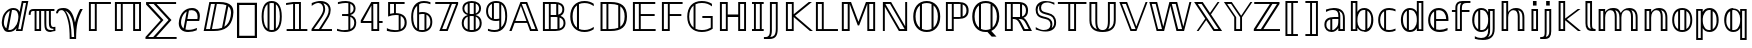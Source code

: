 SplineFontDB: 3.0
FontName: dejavubb
FullName: dejavubb
FamilyName: dejavubb
Weight: Regular
Copyright: Copyright (c) 2003 by Bitstream, Inc. All Rights Reserved.\nCopyright (c) 2006 by Tavmjong Bah. All Rights Reserved.\nDejaVu changes are in public domain.\nModified by Rogerio Theodoro de Brito to be used as a Blackboard font with TeX. Changes in public domain.\n
Version: 0.0
ItalicAngle: 0
UnderlinePosition: -41
UnderlineWidth: 43
Ascent: 760
Descent: 240
LayerCount: 2
Layer: 0 0 "Back"  1
Layer: 1 0 "Fore"  0
NeedsXUIDChange: 1
FSType: 0
OS2Version: 0
OS2_WeightWidthSlopeOnly: 0
OS2_UseTypoMetrics: 0
CreationTime: 1318071242
ModificationTime: 1318135686
PfmFamily: 33
TTFWeight: 500
TTFWidth: 5
LineGap: 0
VLineGap: 0
OS2TypoAscent: 760
OS2TypoAOffset: 0
OS2TypoDescent: -240
OS2TypoDOffset: 0
OS2TypoLinegap: 200
OS2WinAscent: 928
OS2WinAOffset: 0
OS2WinDescent: 236
OS2WinDOffset: 0
HheadAscent: 928
HheadAOffset: 0
HheadDescent: -236
HheadDOffset: 0
OS2Vendor: 'PfEd'
OS2CodePages: 600001ff.dfff0000
MarkAttachClasses: 1
DEI: 91125
LangName: 1033 "" "" "" "" "" "" "" "" "" "" "" "" "" "Fonts are (c) Bitstream (see below). DejaVu changes are in public domain. Glyphs imported from Arev fonts are (c) Tavmjung Bah (see below)+AAoACgAA-Bitstream Vera Fonts Copyright+AAoA-------------------------------+AAoACgAA-Copyright (c) 2003 by Bitstream, Inc. All Rights Reserved. Bitstream Vera is+AAoA-a trademark of Bitstream, Inc.+AAoACgAA-Permission is hereby granted, free of charge, to any person obtaining a copy+AAoA-of the fonts accompanying this license (+ACIA-Fonts+ACIA) and associated+AAoA-documentation files (the +ACIA-Font Software+ACIA), to reproduce and distribute the+AAoA-Font Software, including without limitation the rights to use, copy, merge,+AAoA-publish, distribute, and/or sell copies of the Font Software, and to permit+AAoA-persons to whom the Font Software is furnished to do so, subject to the+AAoA-following conditions:+AAoACgAA-The above copyright and trademark notices and this permission notice shall+AAoA-be included in all copies of one or more of the Font Software typefaces.+AAoACgAA-The Font Software may be modified, altered, or added to, and in particular+AAoA-the designs of glyphs or characters in the Fonts may be modified and+AAoA-additional glyphs or characters may be added to the Fonts, only if the fonts+AAoA-are renamed to names not containing either the words +ACIA-Bitstream+ACIA or the word+AAoAIgAA-Vera+ACIA.+AAoACgAA-This License becomes null and void to the extent applicable to Fonts or Font+AAoA-Software that has been modified and is distributed under the +ACIA-Bitstream+AAoA-Vera+ACIA names.+AAoACgAA-The Font Software may be sold as part of a larger software package but no+AAoA-copy of one or more of the Font Software typefaces may be sold by itself.+AAoACgAA-THE FONT SOFTWARE IS PROVIDED +ACIA-AS IS+ACIA, WITHOUT WARRANTY OF ANY KIND, EXPRESS+AAoA-OR IMPLIED, INCLUDING BUT NOT LIMITED TO ANY WARRANTIES OF MERCHANTABILITY,+AAoA-FITNESS FOR A PARTICULAR PURPOSE AND NONINFRINGEMENT OF COPYRIGHT, PATENT,+AAoA-TRADEMARK, OR OTHER RIGHT. IN NO EVENT SHALL BITSTREAM OR THE GNOME+AAoA-FOUNDATION BE LIABLE FOR ANY CLAIM, DAMAGES OR OTHER LIABILITY, INCLUDING+AAoA-ANY GENERAL, SPECIAL, INDIRECT, INCIDENTAL, OR CONSEQUENTIAL DAMAGES,+AAoA-WHETHER IN AN ACTION OF CONTRACT, TORT OR OTHERWISE, ARISING FROM, OUT OF+AAoA-THE USE OR INABILITY TO USE THE FONT SOFTWARE OR FROM OTHER DEALINGS IN THE+AAoA-FONT SOFTWARE.+AAoACgAA-Except as contained in this notice, the names of Gnome, the Gnome+AAoA-Foundation, and Bitstream Inc., shall not be used in advertising or+AAoA-otherwise to promote the sale, use or other dealings in this Font Software+AAoA-without prior written authorization from the Gnome Foundation or Bitstream+AAoA-Inc., respectively. For further information, contact: fonts at gnome dot+AAoA-org. +AAoACgAA-Arev Fonts Copyright+AAoA-------------------------------+AAoACgAA-Copyright (c) 2006 by Tavmjong Bah. All Rights Reserved.+AAoACgAA-Permission is hereby granted, free of charge, to any person obtaining+AAoA-a copy of the fonts accompanying this license (+ACIA-Fonts+ACIA) and+AAoA-associated documentation files (the +ACIA-Font Software+ACIA), to reproduce+AAoA-and distribute the modifications to the Bitstream Vera Font Software,+AAoA-including without limitation the rights to use, copy, merge, publish,+AAoA-distribute, and/or sell copies of the Font Software, and to permit+AAoA-persons to whom the Font Software is furnished to do so, subject to+AAoA-the following conditions:+AAoACgAA-The above copyright and trademark notices and this permission notice+AAoA-shall be included in all copies of one or more of the Font Software+AAoA-typefaces.+AAoACgAA-The Font Software may be modified, altered, or added to, and in+AAoA-particular the designs of glyphs or characters in the Fonts may be+AAoA-modified and additional glyphs or characters may be added to the+AAoA-Fonts, only if the fonts are renamed to names not containing either+AAoA-the words +ACIA-Tavmjong Bah+ACIA or the word +ACIA-Arev+ACIA.+AAoACgAA-This License becomes null and void to the extent applicable to Fonts+AAoA-or Font Software that has been modified and is distributed under the +AAoAIgAA-Tavmjong Bah Arev+ACIA names.+AAoACgAA-The Font Software may be sold as part of a larger software package but+AAoA-no copy of one or more of the Font Software typefaces may be sold by+AAoA-itself.+AAoACgAA-THE FONT SOFTWARE IS PROVIDED +ACIA-AS IS+ACIA, WITHOUT WARRANTY OF ANY KIND,+AAoA-EXPRESS OR IMPLIED, INCLUDING BUT NOT LIMITED TO ANY WARRANTIES OF+AAoA-MERCHANTABILITY, FITNESS FOR A PARTICULAR PURPOSE AND NONINFRINGEMENT+AAoA-OF COPYRIGHT, PATENT, TRADEMARK, OR OTHER RIGHT. IN NO EVENT SHALL+AAoA-TAVMJONG BAH BE LIABLE FOR ANY CLAIM, DAMAGES OR OTHER LIABILITY,+AAoA-INCLUDING ANY GENERAL, SPECIAL, INDIRECT, INCIDENTAL, OR CONSEQUENTIAL+AAoA-DAMAGES, WHETHER IN AN ACTION OF CONTRACT, TORT OR OTHERWISE, ARISING+AAoA-FROM, OUT OF THE USE OR INABILITY TO USE THE FONT SOFTWARE OR FROM+AAoA-OTHER DEALINGS IN THE FONT SOFTWARE.+AAoACgAA-Except as contained in this notice, the name of Tavmjong Bah shall not+AAoA-be used in advertising or otherwise to promote the sale, use or other+AAoA-dealings in this Font Software without prior written authorization+AAoA-from Tavmjong Bah. For further information, contact: tavmjong @ free+AAoA. fr." "http://dejavu.sourceforge.net/wiki/index.php/License" 
Encoding: AdobeStandard
UnicodeInterp: none
NameList: Adobe Glyph List
DisplaySize: -24
AntiAlias: 1
FitToEm: 1
WinInfo: 0 50 15
BeginPrivate: 1
BlueValues 31 [-14 0 547 560 729 742 760 760]
EndPrivate
TeXData: 1 0 0 333312 166656 111104 573440 -1048576 111104 783286 444596 497025 792723 393216 433062 380633 303038 157286 324010 404750 52429 2506097 1059062 262144
BeginChars: 258 76

StartChar: comma
Encoding: 44 44 0
Width: 600
Flags: W
HStem: -177 56<106 494> 649 56<106 494>
VStem: 50 56<-121 649> 494 56<-121 649>
LayerCount: 2
Fore
SplineSet
50 -177 m 1
 50 705 l 1
 550 705 l 1
 550 -177 l 1
 50 -177 l 1
106 -121 m 1
 494 -121 l 1
 494 649 l 1
 106 649 l 1
 106 -121 l 1
EndSplineSet
Validated: 1
EndChar

StartChar: space
Encoding: 32 32 1
Width: 317
Flags: W
LayerCount: 2
EndChar

StartChar: C
Encoding: 67 67 2
Width: 698
Flags: W
HStem: -14 51<284.621 541.149> 691 51<284.621 541.336>
VStem: 56 59<218.091 509.909> 224 51<92 636>
LayerCount: 2
Fore
SplineSet
56 364 m 0
 56 592 187 742 412 742 c 0
 509 742 583 715 644 673 c 1
 644 615 l 1
 587 657 513 691 414 691 c 0
 361 691 314 683 275 666 c 1
 275 62 l 1
 314 45 361 37 414 37 c 0
 513 37 587 71 644 113 c 1
 644 56 l 1
 582 14 509 -14 412 -14 c 0
 187 -14 56 136 56 364 c 0
224 636 m 1
 152 580 115 491 115 364 c 0
 115 237 152 148 224 92 c 1
 224 636 l 1
EndSplineSet
Validated: 1
EndChar

StartChar: H
Encoding: 72 72 3
Width: 849
Flags: W
HStem: 0 49<147 246 604 703> 357 63<294 555> 680 49<147 246 604 703>
VStem: 98 49<49 680> 246 48<49 357 420 680> 555 49<49 357 420 680> 703 48<49 680>
LayerCount: 2
Fore
SplineSet
604 680 m 1
 604 49 l 1
 703 49 l 1
 703 680 l 1
 604 680 l 1
147 680 m 1
 147 49 l 1
 246 49 l 1
 246 680 l 1
 147 680 l 1
98 729 m 1
 294 729 l 1
 294 420 l 1
 555 420 l 1
 555 729 l 1
 751 729 l 1
 751 0 l 1
 555 0 l 1
 555 357 l 1
 294 357 l 1
 294 0 l 1
 98 0 l 1
 98 729 l 1
EndSplineSet
Validated: 1
EndChar

StartChar: N
Encoding: 78 78 4
Width: 800
Flags: W
HStem: 0 49<524 640> 680 49<160 277>
VStem: 97 49<0 610> 655 49<119 729>
LayerCount: 2
Fore
SplineSet
640 49 m 1
 277 680 l 1
 160 680 l 1
 524 49 l 1
 640 49 l 1
97 729 m 1
 303 729 l 1
 655 119 l 1
 655 729 l 1
 704 729 l 1
 704 0 l 1
 497 0 l 1
 146 610 l 1
 146 0 l 1
 97 0 l 1
 97 729 l 1
EndSplineSet
Validated: 1
EndChar

StartChar: P
Encoding: 80 80 5
Width: 701
Flags: W
HStem: 0 49<146 245> 309 48<294 463.671> 680 49<146 245 294 463.671>
VStem: 98 48<49 680> 245 49<49 309 357 680> 464 52<369 669> 612 54<429.714 608.248>
LayerCount: 2
Fore
SplineSet
146 680 m 1
 146 49 l 1
 245 49 l 1
 245 680 l 1
 146 680 l 1
294 680 m 1
 294 357 l 1
 441 357 l 2
 449 357 457 357 464 358 c 1
 464 679 l 1
 457 680 449 680 441 680 c 2
 294 680 l 1
666 519 m 0
 666 372 571 309 418 309 c 2
 294 309 l 1
 294 0 l 1
 98 0 l 1
 98 729 l 1
 418 729 l 2
 570 729 666 665 666 519 c 0
516 369 m 1
 576 391 612 441 612 519 c 0
 612 597 576 648 516 669 c 1
 516 369 l 1
EndSplineSet
Validated: 1
EndChar

StartChar: Q
Encoding: 81 81 6
Width: 787
Flags: W
HStem: -14 51<283.294 435> 691 51<281.432 508.194>
VStem: 56 59<222.264 505.279> 224 51<93 634> 513 51<94 634> 672 59<223.114 505.118>
LayerCount: 2
Fore
SplineSet
532 13 m 1
 662 -129 l 1
 543 -129 l 1
 435 -12 l 1
 410 -14 l 2
 404 -14 399 -14 394 -14 c 0
 291 -14 209 20 148 89 c 0
 87 158 56 249 56 364 c 0
 56 479 87 570 148 639 c 0
 209 708 291 742 394 742 c 0
 496 742 578 708 639 639 c 0
 700 570 731 479 731 364 c 0
 731 189 656 68 532 13 c 1
275 62 m 1
 310 46 350 37 394 37 c 0
 438 37 478 46 513 62 c 1
 513 667 l 1
 478 683 438 691 394 691 c 0
 350 691 310 683 275 667 c 1
 275 62 l 1
224 634 m 1
 153 577 115 483 115 364 c 0
 115 243 154 151 224 93 c 1
 224 634 l 1
564 94 m 1
 634 152 672 245 672 364 c 0
 672 483 634 576 564 634 c 1
 564 94 l 1
EndSplineSet
Validated: 1
EndChar

StartChar: R
Encoding: 82 82 7
Width: 791
Flags: W
HStem: 0 49<146 245 595 692> 308 49<294 392.719 438 475.671> 680 49<146 245 294 475.671>
VStem: 98 48<49 680> 245 49<49 308 357 680> 476 51<369 669> 624 53<428.874 609.444>
LayerCount: 2
Fore
SplineSet
623 187 m 2
 598 236 574 268 552 284 c 0
 530 300 499 308 460 308 c 10
 438 308 l 17
 463 293 492 252 525 187 c 2
 595 49 l 25
 692 49 l 25
 623 187 l 2
677 519 m 24
 677 420 636 364 563 337 c 1
 580 329 598 314 616 293 c 0
 634 272 654 240 674 199 c 2
 774 0 l 1
 560 0 l 1
 466 187 l 2
 442 236 419 268 396 284 c 0
 373 300 343 308 304 308 c 10
 294 308 l 17
 294 0 l 1
 98 0 l 1
 98 729 l 1
 429 729 l 2
 585 729 677 669 677 519 c 24
294 680 m 1
 294 357 l 1
 453 357 l 2
 461 357 469 357 476 358 c 1
 476 679 l 1
 469 680 461 680 453 680 c 2
 294 680 l 1
527 369 m 1
 589 390 624 440 624 519 c 0
 624 598 589 649 527 669 c 1
 527 369 l 1
146 680 m 1
 146 49 l 1
 245 49 l 1
 245 680 l 1
 146 680 l 1
EndSplineSet
Validated: 1
EndChar

StartChar: Z
Encoding: 90 90 8
Width: 744
Flags: W
HStem: 0 49<108 223 286 700> 680 49<56 447 511 625>
LayerCount: 2
Fore
SplineSet
223 49 m 17
 625 680 l 1
 511 680 l 1
 108 49 l 9
 223 49 l 17
56 729 m 1
 688 729 l 1
 688 680 l 1
 286 49 l 1
 700 49 l 1
 700 0 l 1
 45 0 l 1
 45 49 l 1
 447 680 l 1
 56 680 l 1
 56 729 l 1
EndSplineSet
Validated: 1
EndChar

StartChar: quotedbl
Encoding: 34 34 9
Width: 702
Flags: W
HStem: -8 49<492.798 635.573> 0 49<213 279> 69 44<589.735 635.835> 498 49<80.2666 165 213 279 328 409 458 523 572 661>
VStem: 18 48<405 478.428> 165 48<49 498> 279 49<49 498> 409 49<76.1355 498> 523 49<129.823 498> 636 49<42.0576 69>
LayerCount: 2
Fore
SplineSet
636 44 m 9xbfc0
 636 69 l 17
 572 69 542 91 531 136 c 0
 526 154 523 189 523 242 c 2
 523 498 l 1
 458 498 l 1
 458 228 l 2
 458 174 460 137 464 117 c 0
 468 97 472 83 479 75 c 0
 498 53 525 41 562 41 c 0
 599 41 623 42 636 44 c 9xbfc0
18 405 m 1
 18 514 45 547 154 547 c 2
 661 547 l 1
 661 498 l 1
 572 498 l 1
 572 257 l 2
 572 228 572 208 573 198 c 0
 576 141 595 113 630 113 c 0
 643 113 662 115 685 118 c 1
 685 0 l 1x7fc0
 647 -5 607 -8 564 -8 c 0xbfc0
 482 -8 433 25 419 91 c 0
 412 123 409 180 409 262 c 2
 409 498 l 1
 328 498 l 1
 328 0 l 1
 165 0 l 1x7fc0
 165 498 l 1
 135 498 l 2
 106 498 87 491 79 479 c 0
 71 467 66 442 66 405 c 1
 18 405 l 1
213 49 m 1
 279 49 l 1
 279 498 l 1
 213 498 l 1
 213 49 l 1
EndSplineSet
Validated: 1
EndChar

StartChar: numbersign
Encoding: 35 35 10
Width: 727
Flags: W
HStem: -194 49<390 454> 507 53<75.5774 237.082> 527 20G<579 669>
VStem: 0 49<430 480.141> 342 48<-145 20.2978> 454 49<-145 21.2592>
LayerCount: 2
Fore
SplineSet
230 514 m 1x9c
 287 451 328 352 356 215 c 0
 378 103 390 -17 390 -145 c 1
 454 -145 l 1
 454 -10 442 110 420 215 c 0
 385 381 321 480 230 514 c 1x9c
342 -194 m 1
 342 -19 331 118 308 215 c 0
 262 410 207 507 143 507 c 0
 88 507 57 482 49 430 c 9
 0 430 l 17
 0 462 12 490 35 516 c 0
 61 545 114 560 194 560 c 0xdc
 336 560 429 445 474 215 c 1
 510 348 553 459 605 547 c 1
 669 547 l 17xbc
 603 427 559 316 537 215 c 0
 514 110 503 -26 503 -194 c 1
 342 -194 l 1
EndSplineSet
Validated: 1
EndChar

StartChar: dollar
Encoding: 36 36 11
Width: 654
Flags: W
HStem: 0 49<146 245> 680 49<146 245 294 648>
VStem: 98 48<49 680> 245 49<49 680>
LayerCount: 2
Fore
SplineSet
146 680 m 1
 146 49 l 1
 245 49 l 1
 245 680 l 1
 146 680 l 1
648 729 m 1
 648 680 l 1
 294 680 l 1
 294 0 l 1
 98 0 l 1
 98 729 l 1
 648 729 l 1
EndSplineSet
Validated: 1
EndChar

StartChar: percent
Encoding: 37 37 12
Width: 848
Flags: W
HStem: 0 49<147 246 603 702> 680 49<147 246 294 554 603 702>
VStem: 98 49<49 680> 246 48<49 680> 554 49<49 680> 702 48<49 680>
LayerCount: 2
Fore
SplineSet
603 680 m 1
 603 49 l 1
 702 49 l 1
 702 680 l 1
 603 680 l 1
147 680 m 1
 147 49 l 1
 246 49 l 1
 246 680 l 1
 147 680 l 1
750 0 m 9
 554 0 l 17
 554 680 l 1
 294 680 l 1
 294 0 l 1
 98 0 l 1
 98 729 l 1
 750 729 l 17
 750 0 l 9
EndSplineSet
Validated: 1
EndChar

StartChar: ampersand
Encoding: 38 38 13
Width: 810
Flags: W
HStem: -192 48<79 206 279 791> 670 49<90 217 290 778>
LayerCount: 2
Fore
SplineSet
206 -144 m 17
 589 275 l 1
 217 670 l 1
 90 670 l 1
 462 275 l 1
 79 -144 l 9
 206 -144 l 17
778 719 m 17
 778 670 l 1
 290 670 l 1
 662 275 l 1
 279 -144 l 1
 791 -144 l 1
 791 -192 l 1
 12 -192 l 1
 12 -144 l 1
 391 272 l 1
 27 657 l 1
 27 719 l 9
 778 719 l 17
EndSplineSet
Validated: 1
EndChar

StartChar: plus
Encoding: 43 43 14
Width: 818
Flags: W
HStem: 0 49<101 200 249 463.354> 680 49<224 322 371 581.212>
VStem: 726 60<320.793 562.554>
LayerCount: 2
Fore
SplineSet
436 729 m 2
 577 729 674 700 729 641 c 0
 767 601 786 544 786 471 c 0
 786 439 782 403 775 365 c 0
 727 119 583 0 294 0 c 2
 42 0 l 1
 184 729 l 1
 436 729 l 2
371 680 m 1
 249 49 l 1
 297 49 l 2
 377 49 445 60 501 81 c 1
 611 648 l 1
 563 669 499 680 419 680 c 2
 371 680 l 1
224 680 m 1
 101 49 l 1
 200 49 l 1
 322 680 l 1
 224 680 l 1
658 622 m 1
 558 107 l 1
 642 157 693 244 716 365 c 0
 723 398 726 429 726 457 c 0
 726 532 702 587 658 622 c 1
EndSplineSet
Validated: 1
EndChar

StartChar: exclam
Encoding: 33 33 15
Width: 708
Flags: W
HStem: -14 49<209.616 317.41> 0 45<456 521> 511 49<299.482 407.34> 711 49<585 651>
VStem: 44 54<95.8868 332.545>
LayerCount: 2
Fore
SplineSet
246 493 m 1x38
 180 461 127 380 113 307 c 0
 103 256 98 217 98 193 c 0
 98 128 119 77 160 53 c 1
 246 493 l 1x38
332 560 m 0
 416 560 465 526 489 464 c 1
 546 760 l 1
 709 760 l 1
 562 0 l 1
 398 0 l 1x78
 415 82 l 1
 371 25 312 -14 220 -14 c 0xb8
 154 -14 109 7 83 51 c 0
 57 95 44 141 44 189 c 0
 44 215 50 257 61 315 c 0
 72 373 103 428 155 481 c 0
 207 534 266 560 332 560 c 0
585 711 m 1
 456 45 l 1
 521 45 l 1
 651 711 l 1
 585 711 l 1
300 510 m 1
 208 36 l 1
 216 35 224 35 232 35 c 0xb8
 286 35 332 56 371 98 c 0
 410 140 435 187 445 239 c 0
 455 290 460 329 460 353 c 0
 460 391 451 426 433 460 c 0
 415 494 379 511 325 511 c 0
 317 511 308 511 300 510 c 1
EndSplineSet
Validated: 1
EndChar

StartChar: asterisk
Encoding: 42 42 16
Width: 615
Flags: W
HStem: -14 54<211.852 430.316> 252 49<260 513.094> 506 54<297.644 450.126>
VStem: 44 57<124.115 318.942> 515 57<301.951 440.478>
LayerCount: 2
Fore
SplineSet
243 476 m 1
 171 436 124 365 106 273 c 0
 102 253 101 235 101 217 c 0
 101 158 124 102 164 73 c 1
 243 476 l 1
280 -14 m 0
 139 -14 44 58 44 197 c 0
 44 219 47 243 52 268 c 0
 83 428 195 560 376 560 c 0
 497 560 572 491 572 369 c 0
 572 346 569 322 564 296 c 2
 555 252 l 1
 250 252 l 1
 211 50 l 1
 234 43 261 40 292 40 c 0
 369 40 443 59 502 85 c 1
 491 28 l 1
 429 4 360 -14 280 -14 c 0
515 353 m 0
 515 447 460 506 367 506 c 0
 343 506 320 504 298 498 c 1
 260 301 l 1
 510 301 l 1
 513 319 515 337 515 353 c 0
EndSplineSet
Validated: 1
EndChar

StartChar: bracketleft
Encoding: 91 91 17
Width: 495
Flags: W
HStem: -132 49<135 232 281 398> 711 49<135 232 281 398>
VStem: 86 49<-83 711> 232 49<-83 711>
LayerCount: 2
Fore
SplineSet
135 711 m 1
 135 -83 l 1
 232 -83 l 1
 232 711 l 1
 135 711 l 1
86 760 m 1
 398 760 l 1
 398 711 l 1
 281 711 l 1
 281 -83 l 1
 398 -83 l 1
 398 -132 l 1
 86 -132 l 1
 86 760 l 1
EndSplineSet
Validated: 1
EndChar

StartChar: bracketright
Encoding: 93 93 18
Width: 495
Flags: W
HStem: -132 49<85 203 251 349> 711 49<85 203 251 349>
VStem: 203 48<-83 711> 349 49<-83 711>
LayerCount: 2
Fore
SplineSet
349 711 m 1
 251 711 l 1
 251 -83 l 1
 349 -83 l 1
 349 711 l 1
398 760 m 1
 398 -132 l 1
 85 -132 l 1
 85 -83 l 1
 203 -83 l 1
 203 711 l 1
 85 711 l 1
 85 760 l 1
 398 760 l 1
EndSplineSet
Validated: 1
EndChar

StartChar: braceleft
Encoding: 123 123 19
Width: 733
Flags: W
HStem: -163 49<353.299 449 493.5 609> 264 70<125 239.862> 711 49<354.151 448 493.5 609>
VStem: 277 49<-87.8887 229.322 368.588 682.867> 424 49<-92.5 689.875>
LayerCount: 2
Fore
SplineSet
326 134 m 2
 326 17 l 2
 326 -32 332 -66 344 -84 c 0
 356 -102 392 -112 449 -114 c 1
 433 -91 424 -53 424 -2 c 2
 424 599 l 2
 424 651 432 689 448 710 c 1
 391 708 356 697 344 680 c 0
 332 663 326 629 326 580 c 2
 326 463 l 2
 326 374 298 319 242 299 c 1
 298 277 326 222 326 134 c 2
155 334 m 2
 250 334 277 367 277 463 c 2
 277 580 l 2
 277 652 291 700 318 724 c 0
 345 748 399 760 480 760 c 2
 609 760 l 1
 609 711 l 1
 583 711 l 2
 491 711 473 692 473 599 c 2
 473 -2 l 2
 473 -94 491 -114 583 -114 c 2
 609 -114 l 1
 609 -163 l 1
 480 -163 l 2
 399 -163 345 -151 318 -127 c 0
 291 -103 277 -55 277 17 c 2
 277 134 l 2
 277 231 250 264 155 264 c 2
 125 264 l 1
 125 334 l 1
 155 334 l 2
EndSplineSet
Validated: 1
EndChar

StartChar: braceright
Encoding: 125 125 20
Width: 733
Flags: W
HStem: -163 49<125 240.5 285 380.449> 264 70<494.138 609> 711 49<125 240.5 286 379.849>
VStem: 261 49<-92.5 689.875> 408 49<-85.8672 229.322 368.588 682.867>
LayerCount: 2
Fore
SplineSet
408 134 m 2
 408 222 436 277 492 299 c 1
 436 319 408 374 408 463 c 2
 408 580 l 2
 408 629 402 663 390 680 c 0
 378 697 343 708 286 710 c 1
 302 689 310 651 310 599 c 2
 310 -2 l 2
 310 -53 301 -91 285 -114 c 1
 342 -112 377 -102 389 -84 c 0
 401 -66 408 -32 408 17 c 2
 408 134 l 2
261 599 m 2
 261 692 243 711 151 711 c 2
 125 711 l 1
 125 760 l 1
 253 760 l 2
 334 760 389 748 416 724 c 0
 443 700 457 652 457 580 c 2
 457 463 l 2
 457 367 484 334 579 334 c 2
 609 334 l 1
 609 264 l 1
 579 264 l 2
 484 264 457 231 457 134 c 2
 457 17 l 2
 457 -55 443 -103 416 -127 c 0
 389 -151 334 -163 253 -163 c 2
 125 -163 l 1
 125 -114 l 1
 151 -114 l 2
 243 -114 261 -94 261 -2 c 2
 261 599 l 2
EndSplineSet
Validated: 1
EndChar

StartChar: A
Encoding: 65 65 21
Width: 740
Flags: W
HStem: 0 49<562 662> 204 48<158 436> 680 49<320 420>
LayerCount: 2
Fore
SplineSet
420 680 m 1
 320 680 l 1
 562 49 l 1
 662 49 l 1
 420 680 l 1
454 729 m 1
 732 0 l 1
 527 0 l 1
 453 204 l 1
 141 204 l 1
 66 0 l 1
 8 0 l 1
 286 729 l 1
 454 729 l 1
297 632 m 1
 158 252 l 1
 436 252 l 1
 297 632 l 1
EndSplineSet
Validated: 1
EndChar

StartChar: B
Encoding: 66 66 22
Width: 730
Flags: W
HStem: 0 49<147 246 293 455.265> 364 49<293 430.3> 680 49<147 246 293 430.531>
VStem: 98 49<49 680> 246 47<49 364 413 680> 431 51<422 671> 461 52<63 349> 584 49<473.752 621.672> 614 49<120.669 290.502>
LayerCount: 2
Fore
SplineSet
398 729 m 2xf880
 533 729 633 676 633 549 c 0xf9
 633 474 601 422 539 392 c 1
 622 360 663 297 663 204 c 0
 663 62 557 0 408 0 c 2
 98 0 l 1
 98 729 l 1
 398 729 l 2xf880
293 364 m 1
 293 49 l 1
 408 49 l 2
 427 49 444 50 461 52 c 1
 461 360 l 1xfa
 444 362 427 364 408 364 c 2
 293 364 l 1
293 680 m 1
 293 413 l 1
 398 413 l 1
 410 414 421 414 431 414 c 1
 431 679 l 1xfc
 421 680 410 680 398 680 c 2
 293 680 l 1
147 680 m 1
 147 49 l 1
 246 49 l 1
 246 680 l 1
 147 680 l 1
513 63 m 1xfa80
 581 85 614 132 614 204 c 0
 614 279 581 327 513 349 c 1
 513 63 l 1xfa80
482 422 m 1xfd
 550 440 584 482 584 549 c 0
 584 613 550 653 482 671 c 1
 482 422 l 1xfd
EndSplineSet
Validated: 1
EndChar

StartChar: D
Encoding: 68 68 23
Width: 818
Flags: W
HStem: 0 49<163 261 310 523.02> 680 49<163 261 310 523.421>
VStem: 113 50<49 680> 261 49<49 680> 556 51<107 622> 716 59<224.682 504.115>
LayerCount: 2
Fore
SplineSet
775 365 m 0
 775 103 634 0 365 0 c 2
 113 0 l 1
 113 729 l 1
 365 729 l 2
 635 729 775 627 775 365 c 0
310 680 m 1
 310 49 l 1
 358 49 l 2
 438 49 504 60 556 81 c 1
 556 648 l 1
 504 669 438 680 358 680 c 2
 310 680 l 1
163 680 m 1
 163 49 l 1
 261 49 l 1
 261 680 l 1
 163 680 l 1
607 107 m 1
 680 156 716 242 716 365 c 0
 716 485 680 571 607 622 c 1
 607 107 l 1
EndSplineSet
Validated: 1
EndChar

StartChar: E
Encoding: 69 69 24
Width: 729
Flags: W
HStem: 0 49<147 246 294 666> 368 49<294 642> 680 49<147 246 294 657>
VStem: 98 49<49 680> 246 48<49 368 417 680>
LayerCount: 2
Fore
SplineSet
147 680 m 1
 147 49 l 1
 246 49 l 1
 246 680 l 1
 147 680 l 1
98 729 m 1
 657 729 l 1
 657 680 l 1
 294 680 l 1
 294 417 l 1
 642 417 l 1
 642 368 l 1
 294 368 l 1
 294 49 l 1
 666 49 l 1
 666 0 l 1
 98 0 l 1
 98 729 l 1
EndSplineSet
Validated: 1
EndChar

StartChar: F
Encoding: 70 70 25
Width: 673
Flags: W
HStem: 0 49<147 246> 368 49<294 584> 680 49<147 246 294 615>
VStem: 98 49<49 680> 246 48<49 368 417 680>
LayerCount: 2
Fore
SplineSet
98 729 m 1
 615 729 l 1
 615 680 l 1
 294 680 l 1
 294 417 l 1
 584 417 l 1
 584 368 l 1
 294 368 l 1
 294 0 l 1
 98 0 l 1
 98 729 l 1
246 680 m 1
 147 680 l 1
 147 49 l 1
 246 49 l 1
 246 680 l 1
EndSplineSet
Validated: 1
EndChar

StartChar: G
Encoding: 71 71 26
Width: 774
Flags: W
HStem: -14 49.124<288.091 564.844> 332 49<434 644> 693 49<287.936 561.25>
VStem: 56 49<223.37 505.038> 214 49<96 632> 644 49<81.8281 332>
LayerCount: 2
Fore
SplineSet
420 742 m 0
 523 742 608 715 674 673 c 1
 674 611 l 1
 604 664 529 693 420 693 c 0
 359 693 307 683 263 662 c 1
 263 66 l 1
 306.894 45.1784 364.406 35.124 422.525 35.124 c 0
 467.684 35.124 513.21 41.1941 553 53 c 0
 586 63 616 77 644 94 c 1
 644 332 l 1
 434 332 l 1
 434 381 l 1
 693 381 l 1
 693 68 l 1
 623 18 534 -14 420 -14 c 0
 189 -14 56 131 56 364 c 0
 56 598 189 742 420 742 c 0
214 632 m 1
 143 576 105 487 105 364 c 0
 105 242 143 152 214 96 c 1
 214 632 l 1
EndSplineSet
Validated: 1
EndChar

StartChar: I
Encoding: 73 73 27
Width: 392
Flags: W
HStem: 0 49<50 99 147 246 294 343> 680 49<50 99 147 246 294 343>
VStem: 99 48<49 680> 246 48<49 680>
LayerCount: 2
Fore
SplineSet
147 680 m 1
 147 49 l 1
 246 49 l 1
 246 680 l 1
 147 680 l 1
50 729 m 1
 343 729 l 1
 343 680 l 1
 294 680 l 1
 294 49 l 1
 343 49 l 1
 343 0 l 1
 50 0 l 1
 50 49 l 1
 99 49 l 1
 99 680 l 1
 50 680 l 1
 50 729 l 1
EndSplineSet
Validated: 1
EndChar

StartChar: J
Encoding: 74 74 28
Width: 391
Flags: W
HStem: -200 49<-52 55.9295> 680 49<147 245>
VStem: 98 49<-105.561 680> 245 48<-80.3293 680>
LayerCount: 2
Fore
SplineSet
147 680 m 1
 147 17 l 2
 147 -62 133 -117 105 -150 c 1
 152 -147 185 -133 206 -109 c 0
 232 -78 245 -25 245 51 c 2
 245 680 l 1
 147 680 l 1
-21 -151 m 2
 79 -151 98 -93 98 17 c 2
 98 729 l 1
 293 729 l 1
 293 51 l 2
 293 -114 241 -200 83 -200 c 2
 -52 -200 l 1
 -52 -151 l 1
 -21 -151 l 2
EndSplineSet
Validated: 1
EndChar

StartChar: K
Encoding: 75 75 29
Width: 752
Flags: W
HStem: 0 49<147 246> 680 49<147 246>
VStem: 98 49<49 680> 246 47<49 351 421 680>
LayerCount: 2
Fore
SplineSet
98 729 m 1
 293 729 l 1
 293 421 l 1
 670 729 l 1
 748 729 l 1
 327 385 l 1
 773 0 l 1
 699 0 l 1
 293 351 l 1
 293 0 l 1
 98 0 l 1
 98 729 l 1
147 680 m 1
 147 49 l 1
 246 49 l 1
 246 680 l 1
 147 680 l 1
EndSplineSet
Validated: 1
EndChar

StartChar: L
Encoding: 76 76 30
Width: 654
Flags: W
HStem: 0 49<147 246 294 649> 679 50<147 246>
VStem: 98 49<48 679> 246 48<49 679>
LayerCount: 2
Fore
SplineSet
98 729 m 1
 294 729 l 1
 294 49 l 1
 649 49 l 1
 649 0 l 1
 98 0 l 1
 98 729 l 1
147 679 m 1
 147 48 l 1
 246 48 l 1
 246 679 l 1
 147 679 l 1
EndSplineSet
Validated: 1
EndChar

StartChar: M
Encoding: 77 77 31
Width: 1024
Flags: W
HStem: 0 49<145 243 782 880> 680 49<145 243 782 880>
VStem: 96 49<49 680> 243 49<49 680> 733 49<49 680> 880 49<49 680>
LayerCount: 2
Fore
SplineSet
733 0 m 1
 733 680 l 1
 529 140 l 25
 495 140 l 25
 292 680 l 1
 292 0 l 1
 96 0 l 1
 96 729 l 1
 326 729 l 1
 512 233 l 1
 699 729 l 1
 929 729 l 1
 929 0 l 1
 733 0 l 1
782 680 m 1
 782 49 l 1
 880 49 l 1
 880 680 l 1
 782 680 l 1
145 680 m 1
 145 49 l 1
 243 49 l 1
 243 680 l 1
 145 680 l 1
EndSplineSet
Validated: 1
EndChar

StartChar: O
Encoding: 79 79 32
Width: 787
Flags: W
HStem: -14 51<282.611 504.372> 691 51<281.151 506.12>
VStem: 56 58<222.095 501.448> 223 51<93 634> 513 51<94 634> 672 59<223.086 505.457>
LayerCount: 2
Fore
SplineSet
56 364 m 0
 56 583 180 742 394 742 c 0
 607 742 731 582 731 364 c 24
 731 250 701 158 639 89 c 24
 577 20 496 -14 394 -14 c 24
 291 -14 209 20 148 89 c 0
 86 157 56 249 56 364 c 0
274 62 m 1
 309 46 350 37 394 37 c 0
 438 37 478 46 513 62 c 1
 513 667 l 1
 478 683 438 691 394 691 c 0
 350 691 309 683 274 667 c 1
 274 62 l 1
223 634 m 1
 152 577 114 483 114 364 c 0
 114 243 153 151 223 93 c 1
 223 634 l 1
564 94 m 1
 634 152 672 245 672 364 c 0
 672 483 634 576 564 634 c 1
 564 94 l 1
56 364 m 24
EndSplineSet
Validated: 1
EndChar

StartChar: S
Encoding: 83 83 33
Width: 634
Flags: W
HStem: -18 38<172.081 366.22> 708 37<267.095 448.565>
VStem: 66 49<430.146 611.899> 153 49<505.851 645.508> 436 48<76.846 236.629> 529 49<115.399 307.159>
LayerCount: 2
Fore
SplineSet
164 647 m 1
 131 617 115 577 115 527 c 0
 115 477 126 439 148 414 c 0
 170 389 210 369 266 356 c 2
 320 343 l 2
 411 322 484 271 484 171 c 0
 484 129 478 95 466 70 c 1
 508 99 529 142 529 200 c 0
 529 323 474 373 370 397 c 1
 316 411 l 1
 259 424 217 442 191 468 c 0
 165 494 153 525 153 562 c 0
 153 599 157 627 164 647 c 1
66 529 m 24
 66 664 174 745 313 745 c 0
 387 745 461 732 535 705 c 9
 535 650 l 17
 468 688 409 708 358 708 c 0
 267 708 202 669 202 584 c 0
 202 546 210 518 228 501 c 0
 246 484 279 470 327 458 c 2
 381 445 l 2
 504 415 578 349 578 202 c 0
 578 56 467 -18 317 -18 c 0
 237 -18 154 -1 69 32 c 1
 69 93 l 1
 142 44 207 20 265 20 c 0
 368 20 436 59 436 153 c 0
 436 245 389 277 309 296 c 2
 254 309 l 2
 188 324 141 348 111 382 c 0
 81 416 66 465 66 529 c 24
EndSplineSet
Validated: 1
EndChar

StartChar: T
Encoding: 84 84 34
Width: 708
Flags: W
HStem: 0 49<306 403> 680 49<-3 257 306 403 452 711>
VStem: 257 49<49 680> 403 49<49 680>
LayerCount: 2
Fore
SplineSet
306 680 m 1
 306 49 l 1
 403 49 l 1
 403 680 l 1
 306 680 l 1
-3 729 m 1
 711 729 l 1
 711 680 l 1
 452 680 l 1
 452 0 l 1
 257 0 l 1
 257 680 l 1
 -3 680 l 1
 -3 729 l 1
EndSplineSet
Validated: 1
EndChar

StartChar: U
Encoding: 85 85 35
Width: 830
Flags: W
HStem: -14 49<340.492 489.508> 680 49<135 233 597 695>
VStem: 86 49<158.577 680> 233 49<105.054 680> 548 49<106.175 680> 695 49<158.577 680>
LayerCount: 2
Fore
SplineSet
597 680 m 1
 597 255 l 2
 597 163 583 96 554 54 c 1
 648 86 695 159 695 274 c 2
 695 680 l 1
 597 680 l 1
135 680 m 1
 135 274 l 2
 135 159 182 85 276 54 c 1
 247 94 233 162 233 255 c 2
 233 680 l 1
 135 680 l 1
415 -14 m 24
 209 -14 86 74 86 274 c 2
 86 729 l 1
 282 729 l 1
 282 255 l 2
 282 177 292 120 313 86 c 0
 334 52 368 35 415 35 c 24
 462 35 496 52 517 86 c 0
 538 120 548 177 548 255 c 2
 548 729 l 1
 744 729 l 1
 744 274 l 2
 744 74 621 -14 415 -14 c 24
EndSplineSet
Validated: 1
EndChar

StartChar: V
Encoding: 86 86 36
Width: 722
Flags: W
HStem: 0 49<316 414> 680 49<75 173>
LayerCount: 2
Fore
SplineSet
75 680 m 1
 316 49 l 9
 414 49 l 17
 173 680 l 1
 75 680 l 1
8 729 m 1
 203 729 l 1
 434 115 l 1
 666 729 l 1
 714 729 l 1
 437 0 l 1
 286 0 l 1
 8 729 l 1
EndSplineSet
Validated: 1
EndChar

StartChar: W
Encoding: 87 87 37
Width: 1107
Flags: W
HStem: 0 49<252 350 754 852> 680 49<94 192 596 693>
LayerCount: 2
Fore
SplineSet
596 680 m 17
 754 49 l 1
 852 49 l 1
 693 680 l 9
 596 680 l 17
94 680 m 17
 252 49 l 1
 350 49 l 1
 192 680 l 9
 94 680 l 17
33 729 m 1
 229 729 l 1
 382 113 l 1
 535 729 l 1
 730 729 l 1
 883 113 l 1
 1036 729 l 1
 1085 729 l 1
 902 0 l 1
 712 0 l 1
 559 633 l 1
 403 0 l 1
 216 0 l 1
 33 729 l 1
EndSplineSet
Validated: 1
EndChar

StartChar: X
Encoding: 88 88 38
Width: 805
Flags: W
HStem: 0 49<564 661> 680 49<145 241>
LayerCount: 2
Fore
SplineSet
145 680 m 1
 564 49 l 1
 661 49 l 1
 241 680 l 1
 145 680 l 1
53 729 m 1
 268 729 l 1
 450 455 l 1
 640 729 l 1
 688 729 l 1
 475 418 l 1
 753 0 l 1
 538 0 l 1
 355 274 l 1
 166 0 l 1
 117 0 l 1
 331 310 l 1
 53 729 l 1
EndSplineSet
Validated: 1
EndChar

StartChar: Y
Encoding: 89 89 39
Width: 707
Flags: W
HStem: 0 49<305 403> 680 49<80 178>
VStem: 256 49<49 347> 403 48<49 347>
LayerCount: 2
Fore
SplineSet
429 384 m 1
 660 729 l 1
 709 729 l 1
 451 347 l 1
 451 0 l 1
 256 0 l 1
 256 347 l 1
 -2 729 l 1
 195 729 l 1
 429 384 l 1
403 347 m 1
 178 680 l 1
 80 680 l 1
 305 347 l 1
 305 49 l 1
 403 49 l 1
 403 347 l 1
EndSplineSet
Validated: 1
EndChar

StartChar: a
Encoding: 97 97 40
Width: 661
Flags: W
HStem: -14 49<160.205 208 257 327.323> 0 49<457 523> 296 49<257.704 408> 510 50<156.865 364.329>
VStem: 60 49<84.7603 238.821> 208 49<38 286> 408 49<49 83 121.24 296 345 467.537> 523 49<49 424.156>
LayerCount: 2
Fore
SplineSet
523 312 m 2x7f
 523 381 510 426 486 448 c 0
 462 470 440 484 420 492 c 1
 444 462 457 424 457 380 c 2
 457 49 l 1
 523 49 l 1
 523 312 l 2x7f
294 560 m 0
 472 560 572 486 572 312 c 2
 572 0 l 1
 408 0 l 1x7f
 408 83 l 1
 376 31 316 -14 243 -14 c 0xbf
 134 -14 60 51 60 159 c 0
 60 296 160 345 306 345 c 2
 408 345 l 1
 408 380 l 2
 408 469 370 510 277 510 c 0
 206 510 149 492 100 465 c 1
 100 522 l 1
 156 540 233 560 294 560 c 0
408 255 m 2
 408 296 l 1
 306 296 l 2
 288 296 272 295 257 294 c 1
 257 35 l 1xbf
 288 36 311 43 327 56 c 0
 343 69 360 87 379 110 c 0
 398 133 408 182 408 255 c 2
208 38 m 1
 208 286 l 1
 186 280 164 269 142 252 c 0
 120 235 109 204 109 159 c 0
 109 87 150 48 208 38 c 1
EndSplineSet
Validated: 1
EndChar

StartChar: b
Encoding: 98 98 41
Width: 708
Flags: W
HStem: -14 49<325.771 431.85> 0 45<121 187> 511 49<321.618 431.85> 711 49<121 187>
VStem: 72 49<45 711> 187 48<45 82 140.959 399.642 464 711> 433 51<53 493> 581 53<143.568 402.73>
LayerCount: 2
Fore
SplineSet
411 -14 m 0xbf
 322 -14 269 23 235 82 c 1
 235 0 l 1
 72 0 l 1x7f
 72 760 l 1
 235 760 l 1
 235 464 l 1
 269 523 322 560 411 560 c 0
 557 560 634 427 634 273 c 0
 634 119 557 -14 411 -14 c 0xbf
581 307 m 0
 581 382 541 462 484 493 c 1
 484 53 l 1
 532 78 562 130 574 193 c 0
 579 217 581 256 581 307 c 0
121 711 m 1
 121 45 l 1
 187 45 l 1
 187 711 l 1
 121 711 l 1
433 510 m 1
 425 511 416 511 408 511 c 0
 354 511 315 494 291 460 c 1
 266 426 250 391 243 353 c 0
 238 329 236 290 236 239 c 0
 236 187 251 140 282 98 c 1
 312 56 354 35 408 35 c 0xbf
 416 35 425 35 433 36 c 1
 433 510 l 1
EndSplineSet
Validated: 1
EndChar

StartChar: c
Encoding: 99 99 42
Width: 549
Flags: W
HStem: -14 49<255.114 451.817> 511 49<253.653 455.794>
VStem: 55 49<156.481 387.032> 203 49<65 480>
LayerCount: 2
Fore
SplineSet
324 35 m 0
 391 35 435 49 488 70 c 1
 488 21 l 1
 441 -1 390 -14 324 -14 c 0
 156 -14 55 102 55 273 c 0
 55 448 157 560 330 560 c 0
 392 560 443 547 488 526 c 1
 488 477 l 1
 452 493 388 511 330 511 c 0
 301 511 275 508 252 501 c 1
 252 44 l 1
 274 38 298 35 324 35 c 0
203 480 m 1
 139 442 104 371 104 273 c 0
 104 176 139 103 203 65 c 1
 203 480 l 1
EndSplineSet
Validated: 1
EndChar

StartChar: d
Encoding: 100 100 43
Width: 708
Flags: W
HStem: -14 49<274.647 379.062> 0 45<520 585> 511 49<274.647 385.076> 711 49<520 585>
VStem: 72 53<144.876 402.73> 222 51<53 493> 471 49<45 82 140.959 401.32 464 711> 585 49<45 711>
LayerCount: 2
Fore
SplineSet
296 560 m 0xbf
 385 560 437 523 471 464 c 1
 471 760 l 1
 634 760 l 1
 634 0 l 1
 471 0 l 1x7f
 471 82 l 1
 437 23 385 -14 296 -14 c 0
 150 -14 72 119 72 273 c 0
 72 427 150 560 296 560 c 0xbf
222 493 m 1
 165 462 125 382 125 307 c 0
 125 256 128 217 133 193 c 0
 145 130 174 78 222 53 c 1
 222 493 l 1
520 711 m 1
 520 45 l 1
 585 45 l 1
 585 711 l 1
 520 711 l 1
273 510 m 1
 273 36 l 1
 281 35 290 35 298 35 c 0xbf
 352 35 394 56 424 98 c 1
 455 140 471 187 471 239 c 0
 471 290 469 329 464 353 c 0
 457 391 441 426 416 460 c 1
 392 494 352 511 298 511 c 0
 290 511 281 511 273 510 c 1
EndSplineSet
Validated: 1
EndChar

StartChar: e
Encoding: 101 101 44
Width: 615
Flags: W
HStem: -14 54<254.834 478.307> 252 49<254 505> 506 54<254.961 408.534>
VStem: 54 52<163.837 387.44> 203 51<73 252 301 476> 505 56<301 400.391>
LayerCount: 2
Fore
SplineSet
322 560 m 0
 475 560 561 451 561 296 c 2
 561 252 l 1
 254 252 l 1
 254 50 l 1
 278 43 306 40 337 40 c 0
 408 40 476 55 539 85 c 1
 539 28 l 1
 476 2 420 -14 338 -14 c 0
 165 -14 54 95 54 268 c 0
 54 440 153 560 322 560 c 0
203 476 m 1
 139 436 106 368 106 273 c 0
 106 185 139 119 203 73 c 1
 203 476 l 1
505 301 m 1
 503 418 436 506 321 506 c 0
 297 506 275 504 254 498 c 1
 254 301 l 1
 505 301 l 1
EndSplineSet
Validated: 1
EndChar

StartChar: f
Encoding: 102 102 45
Width: 465
Flags: W
HStem: 0 49<158 224> 487 49<23 109 272 462> 711 49<306.515 486>
VStem: 109 49<49 487 536 676.271> 224 48<49 487 536 675.97>
LayerCount: 2
Fore
SplineSet
224 585 m 2
 224 639 234 682 258 710 c 1
 182 703 158 671 158 585 c 2
 158 49 l 1
 224 49 l 1
 224 585 l 2
109 585 m 2
 109 708 164 760 286 760 c 2
 486 760 l 1
 486 711 l 1
 401 711 l 2
 305 711 272 681 272 585 c 2
 272 536 l 1
 462 536 l 1
 462 487 l 1
 272 487 l 1
 272 0 l 1
 109 0 l 1
 109 487 l 1
 23 487 l 1
 23 536 l 1
 109 536 l 1
 109 585 l 2
EndSplineSet
Validated: 1
EndChar

StartChar: g
Encoding: 103 103 46
Width: 708
Flags: W
HStem: -208 49<164.434 375.035> -14 49<257.647 367.712> 497 49<503 568> 511 49<257.647 362.062>
VStem: 55 53<143.27 401.124> 205 51<53 493> 454 49<-78.0082 82 144.68 405.041 464 497> 568 49<-55.7031 497>
LayerCount: 2
Fore
SplineSet
503 497 m 1xef
 503 27 l 2
 503 -39 486 -94 451 -140 c 1
 451.143 -140.143 451.378 -140.214 451.704 -140.214 c 0
 455.949 -140.214 475.714 -128.143 511 -104 c 0
 549 -78 568 -21 568 68 c 2
 568 497 l 1
 503 497 l 1xef
322 -208 m 0
 245 -208 181 -198 121 -179 c 1
 121 -117 l 1
 167 -142 214 -159 278 -159 c 0
 398 -159 454 -95 454 27 c 2
 454 82 l 1
 420 23 368 -14 279 -14 c 0
 133 -14 55 119 55 273 c 0
 55 427 133 560 279 560 c 0xdf
 368 560 420 523 454 464 c 1
 454 546 l 1
 617 546 l 1
 617 68 l 2
 617 -123 517 -208 322 -208 c 0
108 239 m 0
 108 164 148 84 205 53 c 1
 205 493 l 1
 157 468 128 416 116 353 c 0
 111 329 108 290 108 239 c 0
256 36 m 1
 264 35 273 35 281 35 c 0
 335 35 374 52 398 86 c 1
 423 120 440 155 447 193 c 0
 452 217 454 256 454 307 c 0
 454 359 438 406 407 448 c 1
 377 490 335 511 281 511 c 0
 273 511 264 511 256 510 c 1
 256 36 l 1
EndSplineSet
Validated: 1
EndChar

StartChar: h
Encoding: 104 104 47
Width: 736
Flags: W
HStem: 0 49<140 206 543 611> 506 54<344.233 503.385> 711 49<140 206>
VStem: 91 49<49 711> 206 48<49 433.345 462 711> 494 49<49 459.39> 611 49<49 440.927>
LayerCount: 2
Fore
SplineSet
500 506 m 1
 529 471 543 421 543 352 c 2
 543 49 l 1
 611 49 l 1
 611 330 l 2
 611 430 580 490 500 506 c 1
140 711 m 1
 140 49 l 1
 206 49 l 1
 206 711 l 1
 140 711 l 1
494 352 m 2
 494 440 470 506 390 506 c 0
 299 506 254 429 254 333 c 2
 254 0 l 1
 91 0 l 1
 91 760 l 1
 254 760 l 1
 254 462 l 1
 296 521 356 560 450 560 c 0
 593 560 660 476 660 330 c 2
 660 0 l 1
 494 0 l 1
 494 352 l 2
EndSplineSet
Validated: 1
EndChar

StartChar: i
Encoding: 105 105 48
Width: 351
Flags: W
HStem: 0 49<161 227> 498 49<161 227> 646 114<149 239>
VStem: 112 49<49 498> 149 90<646 760> 227 49<49 498>
LayerCount: 2
Fore
SplineSet
161 498 m 1xf4
 161 49 l 1
 227 49 l 1
 227 498 l 1
 161 498 l 1xf4
149 760 m 1xe8
 239 760 l 1
 239 646 l 1
 149 646 l 1
 149 760 l 1xe8
112 547 m 1xf4
 276 547 l 1
 276 0 l 9
 112 0 l 1
 112 547 l 1xf4
EndSplineSet
Validated: 1
EndChar

StartChar: j
Encoding: 106 106 49
Width: 351
Flags: W
HStem: -208 49<-20 72.8427> 498 49<141 207> 646 114<129 219>
VStem: 92 49<-139.582 498> 129 90<646 760> 207 49<-112.947 498>
LayerCount: 2
Fore
SplineSet
123 -155 m 1xf4
 185 -142 207 -92 207 -11 c 10
 207 498 l 17
 141 498 l 1
 141 -25 l 2
 141 -84 135 -128 123 -155 c 1xf4
256 -10 m 2
 256 -141 214 -208 88 -208 c 10
 -20 -208 l 17
 -20 -159 l 1
 4 -159 l 2
 39 -159 62 -152 74 -136 c 0
 86 -120 92 -87 92 -37 c 2
 92 547 l 1
 256 547 l 1
 256 -10 l 2
129 760 m 1xe8
 219 760 l 1
 219 646 l 1
 129 646 l 1
 129 760 l 1xe8
EndSplineSet
Validated: 1
EndChar

StartChar: k
Encoding: 107 107 50
Width: 650
Flags: W
HStem: 0 49<140 206> 527 20G<542.305 637> 711 49<140 206>
VStem: 91 49<49 711> 206 48<49 267 311 711>
LayerCount: 2
Fore
SplineSet
91 760 m 1
 254 760 l 1
 254 311 l 1
 569 547 l 1
 637 547 l 1
 297 292 l 1
 649 0 l 1
 576 0 l 1
 254 267 l 1
 254 0 l 1
 91 0 l 1
 91 760 l 1
140 711 m 1
 140 49 l 1
 206 49 l 1
 206 711 l 1
 140 711 l 1
EndSplineSet
Validated: 1
EndChar

StartChar: l
Encoding: 108 108 51
Width: 351
Flags: W
HStem: 0 49<295.16 364> 706 54<161 227>
VStem: 112 49<95.0529 706> 227 49<68.4183 706>
LayerCount: 2
Fore
SplineSet
161 197 m 18
 161 116 183 66 245 53 c 1
 233 80 227 124 227 183 c 2
 227 706 l 1
 161 706 l 9
 161 197 l 18
281 0 m 18
 155 0 112 67 112 198 c 2
 112 760 l 1
 276 760 l 1
 276 171 l 2
 276 120 282 87 294 72 c 0
 306 57 330 49 364 49 c 1
 364 0 l 9
 281 0 l 18
EndSplineSet
Validated: 1
EndChar

StartChar: m
Encoding: 109 109 52
Width: 1141
Flags: W
HStem: 0 49<140 206 543 611 949 1017> 498 49<140 206> 506 54<344.233 502.903 751.457 908.618>
VStem: 91 49<49 498> 206 48<49 433.345 462 498> 494 49<49 459.39> 611 49<49 434.905> 900 49<49 459.39> 1017 49<49 440.927>
LayerCount: 2
Fore
SplineSet
494 352 m 2xbf80
 494 440 470 506 390 506 c 0xbf80
 299 506 254 429 254 333 c 2
 254 0 l 1
 91 0 l 1
 91 547 l 1
 254 547 l 1xdf80
 254 462 l 1
 296 521 356 560 450 560 c 0
 519 560 566 546 592 518 c 0
 618 490 634 464 643 440 c 1
 688 509 753 560 855 560 c 0
 998 560 1066 476 1066 330 c 2
 1066 0 l 1
 900 0 l 1
 900 352 l 2
 900 440 875 506 795 506 c 0
 702 506 660 429 660 330 c 2
 660 0 l 1
 494 0 l 1
 494 352 l 2xbf80
140 498 m 1xdf80
 140 49 l 1
 206 49 l 1
 206 498 l 1
 140 498 l 1xdf80
500 506 m 1xbf80
 529 471 543 421 543 352 c 2
 543 49 l 1
 611 49 l 1
 611 330 l 2
 611 430 580 490 500 506 c 1xbf80
906 506 m 1
 935 471 949 421 949 352 c 2
 949 49 l 1
 1017 49 l 1
 1017 330 l 2
 1017 430 986 490 906 506 c 1
EndSplineSet
Validated: 1
EndChar

StartChar: n
Encoding: 110 110 53
Width: 736
Flags: W
HStem: 0 49<140 206 543 611> 498 49<140 206> 506 54<344.233 503.385>
VStem: 91 49<49 498> 206 48<49 433.345 462 498> 494 49<49 459.39> 611 49<49 440.927>
LayerCount: 2
Fore
SplineSet
500 506 m 1xbe
 529 471 543 421 543 352 c 2
 543 49 l 1
 611 49 l 1
 611 330 l 2
 611 430 580 490 500 506 c 1xbe
140 498 m 1xde
 140 49 l 1
 206 49 l 1
 206 498 l 1
 140 498 l 1xde
494 352 m 2
 494 440 470 506 390 506 c 0xbe
 299 506 254 429 254 333 c 2
 254 0 l 1
 91 0 l 1
 91 547 l 1
 254 547 l 1xde
 254 462 l 1
 296 521 356 560 450 560 c 0xbe
 593 560 660 476 660 330 c 2
 660 0 l 1
 494 0 l 1
 494 352 l 2
EndSplineSet
Validated: 1
EndChar

StartChar: o
Encoding: 111 111 54
Width: 611
Flags: W
HStem: -14 49<253.75 358.12> 511 49<253.75 358.12>
VStem: 55 49<149.011 397.204> 203 49<58 488> 360 49<59 487> 508 49<149.238 396.762>
LayerCount: 2
Fore
SplineSet
55 273 m 0
 55 443 141 560 306 560 c 0
 470 560 557 442 557 273 c 0
 557 104 470 -14 306 -14 c 0
 141 -14 55 104 55 273 c 0
252 40 m 1
 269 36 286 35 306 35 c 0
 326 35 343 36 360 40 c 1
 360 506 l 1
 343 510 326 511 306 511 c 0
 286 511 269 510 252 506 c 1
 252 40 l 1
203 488 m 1
 137 451 104 376 104 273 c 0
 104 170 137 95 203 58 c 1
 203 488 l 1
409 59 m 1
 476 96 508 170 508 273 c 0
 508 376 476 450 409 487 c 1
 409 59 l 1
EndSplineSet
Validated: 1
EndChar

StartChar: p
Encoding: 112 112 55
Width: 708
Flags: W
HStem: -208 49<104 169> -14 49<304.618 414.85> 501 45<104 169> 511 49<308.771 414.85>
VStem: 55 49<-159 501> 169 49<-159 82 146.358 405.041 464 501> 416 51<53 493> 564 53<143.27 402.432>
LayerCount: 2
Fore
SplineSet
394 -14 m 0xdf
 305 -14 252 23 218 82 c 1
 218 -208 l 1
 55 -208 l 1
 55 546 l 1
 218 546 l 1xef
 218 464 l 1
 252 523 305 560 394 560 c 0
 540 560 617 427 617 273 c 0
 617 119 540 -14 394 -14 c 0xdf
467 53 m 1
 524 84 564 164 564 239 c 0
 564 290 562 329 557 353 c 0
 545 416 515 468 467 493 c 1
 467 53 l 1
169 -159 m 1
 169 501 l 1
 104 501 l 1
 104 -159 l 1
 169 -159 l 1
416 36 m 1
 416 510 l 1
 408 511 399 511 391 511 c 0xdf
 337 511 295 490 265 448 c 1
 234 406 219 359 219 307 c 0
 219 256 221 217 226 193 c 0
 233 155 249 120 274 86 c 1
 298 52 337 35 391 35 c 0
 399 35 408 35 416 36 c 1
EndSplineSet
Validated: 1
EndChar

StartChar: q
Encoding: 113 113 56
Width: 708
Flags: W
HStem: -208 49<503 568> -14 49<257.647 367.712> 501 45<503 568> 511 49<257.647 362.062>
VStem: 55 53<143.27 401.124> 205 51<53 493> 454 49<-159 82 144.68 405.041 464 501> 568 49<-159 501>
LayerCount: 2
Fore
SplineSet
279 560 m 0xdf
 368 560 420 523 454 464 c 1
 454 546 l 1
 617 546 l 1xef
 617 -208 l 1
 454 -208 l 1
 454 82 l 1
 420 23 368 -14 279 -14 c 0
 133 -14 55 119 55 273 c 0
 55 427 133 560 279 560 c 0xdf
108 239 m 0
 108 164 148 84 205 53 c 1
 205 493 l 1
 157 468 128 416 116 353 c 0
 111 329 108 290 108 239 c 0
503 -159 m 1
 568 -159 l 1
 568 501 l 1
 503 501 l 1
 503 -159 l 1
256 36 m 1
 264 35 273 35 281 35 c 0
 335 35 374 52 398 86 c 1
 423 120 440 155 447 193 c 0
 452 217 454 256 454 307 c 0
 454 359 438 406 407 448 c 1
 377 490 335 511 281 511 c 0xdf
 273 511 264 511 256 510 c 1
 256 36 l 1
EndSplineSet
Validated: 1
EndChar

StartChar: r
Encoding: 114 114 57
Width: 483
Flags: W
HStem: 0 49<140 205> 498 49<140 205> 507 53<333.453 483.35>
VStem: 91 49<49 498> 205 49<49 425.848 462 498>
LayerCount: 2
Fore
SplineSet
140 498 m 1xd8
 140 49 l 1
 205 49 l 1
 205 498 l 1
 140 498 l 1xd8
412 507 m 0xb8
 303 507 254 429 254 315 c 2
 254 0 l 1
 91 0 l 1
 91 547 l 1
 254 547 l 1xd8
 254 462 l 1
 289 524 345 560 438 560 c 0
 447 560 453 560 458 559 c 2
 484 555 l 25
 484 490 l 1
 465 501 442 507 412 507 c 0xb8
EndSplineSet
Validated: 1
EndChar

StartChar: s
Encoding: 115 115 58
Width: 520
Flags: W
HStem: -14 50<113.797 287.589> 511 49<234.457 410.498>
VStem: 58 49<316.054 463.087> 158 49<372.231 484.551> 319 49<64.1342 180.964> 423 49<91.2943 236.623>
LayerCount: 2
Fore
SplineSet
350 52 m 1
 393 70 423 107 423 160 c 0
 423 195 416 220 402 237 c 0
 387 255 358 270 315 283 c 2
 291 291 l 2
 244 305 211 320 192 338 c 0
 169 360 158 389 158 425 c 0
 158 452 164 476 176 497 c 1
 133 481 107 446 107 391 c 0
 107 358 113 333 125 317 c 0
 138 300 163 287 200 276 c 2
 225 268 l 2
 279 251 315 233 335 214 c 0
 356 193 368 163 368 123 c 0
 368 96 362 73 350 52 c 1
246 -14 m 0
 174 -14 114 1 54 22 c 9
 55 90 l 17
 99 61 148 36 212 36 c 0
 275 36 319 63 319 123 c 0
 319 148 312 167 300 180 c 0
 288 193 258 207 211 221 c 2
 186 229 l 2
 103 255 58 291 58 391 c 24
 58 508 145 560 268 560 c 0
 336 560 395 549 443 529 c 1
 443 470 l 1
 419 486 399 496 384 502 c 0
 369 508 346 511 315 511 c 0
 249 511 207 487 207 425 c 0
 207 403 213 385 226 373 c 0
 239 361 265 348 304 337 c 2
 329 330 l 2
 381 315 419 295 440 269 c 0
 461 243 472 207 472 160 c 0
 472 42 371 -14 246 -14 c 0
EndSplineSet
Validated: 1
EndChar

StartChar: t
Encoding: 116 116 59
Width: 465
Flags: W
HStem: 0 49<272.5 441> 487 49<27 93 256 441> 653 49<142 208>
VStem: 27 115<487 536> 93 49<77.1021 487 536 653> 208 48<64.5715 487 536 653>
LayerCount: 2
Fore
SplineSet
227 52 m 1xec
 213.995 78.0101 207.893 109.198 207.893 145.563 c 0
 207.893 148.345 207.929 151.157 208 154 c 1
 208 653 l 1
 142 653 l 1
 142 180 l 2
 142 124 149 90 164 77 c 0
 179 64 200 56 227 52 c 1xec
276 0 m 2
 137 0 93 42 93 180 c 2
 93 487 l 1xec
 27 487 l 1
 27 536 l 1xf4
 93 536 l 1
 93 702 l 1
 256 702 l 1
 256 536 l 1
 441 536 l 1
 441 487 l 1
 256 487 l 1
 256 154 l 2
 256 69 269 49 349 49 c 2
 441 49 l 1
 441 0 l 1
 276 0 l 2
EndSplineSet
Validated: 1
EndChar

StartChar: u
Encoding: 117 117 60
Width: 739
Flags: W
HStem: -13 54<243.382 402.517> 0 49<543 609> 498 49<135 204 543 609>
VStem: 86 49<109.015 498> 204 48<87.6102 498> 492 51<49 85 109.657 498> 609 49<49 498>
LayerCount: 2
Fore
SplineSet
247 41 m 1xbe
 218 76 204 126 204 195 c 2
 204 498 l 1
 135 498 l 1
 135 217 l 2
 135 117 167 57 247 41 c 1xbe
609 49 m 1x7e
 609 498 l 1
 543 498 l 1
 543 49 l 1
 609 49 l 1x7e
297 -13 m 0xbe
 154 -13 86 71 86 217 c 2
 86 547 l 1
 252 547 l 1
 252 195 l 2
 252 107 277 41 357 41 c 0xbe
 448 41 492 117 492 213 c 2
 492 547 l 1
 658 547 l 1
 658 0 l 1
 492 0 l 1x7e
 492 85 l 1
 450 26 391 -13 297 -13 c 0xbe
EndSplineSet
Validated: 1
EndChar

StartChar: v
Encoding: 118 118 61
Width: 607
Flags: W
HStem: 0 49<269 333> 498 49<100 162>
LayerCount: 2
Fore
SplineSet
100 498 m 1
 269 49 l 1
 333 49 l 1
 162 498 l 1
 100 498 l 1
30 547 m 1
 196 547 l 1
 367 88 l 1
 538 547 l 1
 586 547 l 1
 381 0 l 1
 235 0 l 1
 30 547 l 1
EndSplineSet
Validated: 1
EndChar

StartChar: w
Encoding: 119 119 62
Width: 910
Flags: W
HStem: 0 49<223 289 610 676> 498 49<105 170 493 558>
LayerCount: 2
Fore
SplineSet
493 498 m 1
 610 49 l 1
 676 49 l 1
 558 498 l 1
 493 498 l 1
105 498 m 1
 223 49 l 1
 289 49 l 1
 170 498 l 1
 105 498 l 1
42 547 m 1
 208 547 l 1
 320 120 l 1
 432 547 l 1
 595 547 l 1
 708 120 l 1
 819 547 l 1
 868 547 l 1
 725 0 l 1
 574 0 l 1
 456 448 l 1
 338 0 l 1
 185 0 l 1
 42 547 l 1
EndSplineSet
Validated: 1
EndChar

StartChar: x
Encoding: 120 120 63
Width: 675
Flags: W
HStem: 0 49<468 542> 498 49<134 208>
LayerCount: 2
Fore
SplineSet
134 498 m 1
 468 49 l 1
 542 49 l 1
 208 498 l 1
 134 498 l 1
37 547 m 1
 232 547 l 1
 372 360 l 1
 511 547 l 1
 571 547 l 1
 402 319 l 1
 639 0 l 1
 443 0 l 1
 304 187 l 1
 165 0 l 1
 104 0 l 1
 274 228 l 1
 37 547 l 1
EndSplineSet
Validated: 1
EndChar

StartChar: y
Encoding: 121 121 64
Width: 624
Flags: W
HStem: -208 49<112 246.385> 498 49<103 167>
LayerCount: 2
Fore
SplineSet
103 498 m 1
 314 -20 l 1
 345 55 l 1
 167 498 l 1
 103 498 l 1
30 547 m 1
 201 547 l 1
 371 121 l 1
 542 547 l 1
 595 547 l 1
 355 -51 l 2
 329 -116 304 -158 280 -178 c 0
 256 -198 224 -208 184 -208 c 2
 112 -208 l 1
 112 -159 l 1
 184 -159 l 2
 213 -159 234 -154 247 -143 c 0
 260 -132 274 -112 288 -83 c 1
 30 547 l 1
EndSplineSet
Validated: 1
EndChar

StartChar: z
Encoding: 122 122 65
Width: 589
Flags: W
HStem: 0 49<103 171 231 548> 498 49<55 360 420 488>
LayerCount: 2
Fore
SplineSet
420 498 m 1
 103 49 l 1
 171 49 l 1
 488 498 l 1
 420 498 l 1
55 547 m 1
 548 547 l 1
 548 498 l 1
 231 49 l 1
 548 49 l 1
 548 0 l 1
 43 0 l 1
 43 49 l 1
 360 498 l 1
 55 498 l 1
 55 547 l 1
EndSplineSet
Validated: 1
EndChar

StartChar: zero
Encoding: 48 48 66
Width: 636
Flags: W
HStem: -14 49<263.712 372.288> 693 49<263.712 372.288>
VStem: 66 49<184.594 543.406> 214 49<65 663> 373 49<65 663> 521 49<184.594 543.604>
LayerCount: 2
Fore
SplineSet
318 742 m 0
 400 742 462 710 505 645 c 0
 548 580 570 487 570 364 c 0
 570 241 548 148 505 83 c 0
 462 18 400 -14 318 -14 c 0
 236 -14 174 18 131 83 c 0
 88 148 66 241 66 364 c 0
 66 487 88 580 131 645 c 0
 174 710 236 742 318 742 c 0
422 65 m 1
 488 112 521 212 521 364 c 0
 521 517 488 616 422 663 c 1
 422 65 l 1
373 686 m 1
 356 691 338 693 318 693 c 0
 298 693 280 691 263 686 c 1
 263 42 l 1
 280 37 298 35 318 35 c 0
 338 35 356 37 373 42 c 1
 373 686 l 1
214 663 m 1
 148 616 115 516 115 364 c 0
 115 212 148 112 214 65 c 1
 214 663 l 1
EndSplineSet
Validated: 1
EndChar

StartChar: one
Encoding: 49 49 67
Width: 636
Flags: W
HStem: 0 49<66 228 276 375 423 584> 645 49<52 87.2> 680 49<276 375>
VStem: 228 48<49 680> 375 48<49 680>
LayerCount: 2
Fore
SplineSet
276 680 m 1xb8
 276 49 l 1
 375 49 l 1
 375 680 l 1
 276 680 l 1xb8
423 729 m 17
 423 49 l 1
 584 49 l 1
 584 0 l 1
 66 0 l 1
 66 49 l 1
 228 49 l 1
 228 680 l 1xb8
 52 645 l 1
 52 694 l 1xd8
 228 729 l 9
 423 729 l 17
EndSplineSet
Validated: 1
EndChar

StartChar: two
Encoding: 50 50 68
Width: 636
Flags: W
HStem: 0 49<123 248 306 575> 693 49<151.382 350.586>
VStem: 356 49<451.597 635.035> 493 49<410.839 605.993>
LayerCount: 2
Fore
SplineSet
359 685 m 1
 388 646 405 603 405 546 c 0
 405 513 399 482 388 452 c 0
 377 422 360 390 339 356 c 0
 318 322 274 259 206 164 c 2
 123 49 l 1
 248 49 l 1
 393 274 l 2
 424 323 445 357 456 378 c 0
 481 425 493 473 493 524 c 0
 493 612 436 666 359 685 c 1
356 543 m 0
 356 625 315 693 237 693 c 0
 188 693 131 670 68 621 c 1
 68 691 l 1
 152 725 224 742 283 742 c 0
 430 742 542 664 542 523 c 24
 542 455 524 401 499 355 c 0
 486 331 464 295 434 248 c 2
 306 49 l 1
 575 49 l 1
 575 0 l 1
 63 0 l 1
 64 49 l 1
 65 51 99 98 166 192 c 0
 233 286 277 349 297 381 c 0
 336 443 356 497 356 543 c 0
EndSplineSet
Validated: 1
EndChar

StartChar: three
Encoding: 51 51 69
Width: 636
Flags: W
HStem: -14 49<127.286 358.361> 22 46<76 150.798> 370 49<202 358.156> 664 47<98 194.409> 693 49<139.772 357.551>
VStem: 359 49<57 351 437 674> 490 49<486 627.022> 507 49<121.401 288.436>
LayerCount: 2
Fore
SplineSet
556 212 m 0x2d
 556 55 437 -14 271 -14 c 0xad
 210 -14 145 -2 76 22 c 1
 76 74 l 1
 92 68 l 1x65
 156 46 216 35 271 35 c 0
 304 35 333 37 359 42 c 1
 359 365 l 1
 341 368 323 370 302 370 c 2
 202 370 l 1
 202 419 l 1
 306 419 l 2
 325 419 343 420 359 423 c 1
 359 688 l 1
 340 691 318 693 293 693 c 0xad
 242 693 182 684 111 664 c 1
 98 660 l 1
 98 711 l 1x35
 173 732 239 742 296 742 c 0
 431 742 539 680 539 553 c 0x2e
 539 464 483 413 408 394 c 1
 493 375 556 312 556 212 c 0x2d
408 57 m 1
 474 85 507 136 507 212 c 0
 507 285 461 329 408 351 c 1
 408 57 l 1
408 437 m 1
 450 455 490 494 490 553 c 0x26
 490 609 463 649 408 674 c 1
 408 437 l 1
EndSplineSet
Validated: 1
EndChar

StartChar: four
Encoding: 52 52 70
Width: 636
Flags: W
HStem: 0 49<359 457> 205 49<100 310 505 590> 680 49<357 457>
VStem: 310 49<49 205 254 643> 457 48<49 205 254 680>
LayerCount: 2
Fore
SplineSet
457 680 m 1
 357 680 l 1
 359 49 l 1
 457 49 l 1
 457 680 l 1
310 643 m 1
 100 254 l 1
 310 254 l 1
 310 643 l 1
309 729 m 1
 505 729 l 1
 505 254 l 1
 590 254 l 1
 590 205 l 1
 505 205 l 1
 505 0 l 1
 310 0 l 1
 310 205 l 1
 44 205 l 1
 44 267 l 1
 309 729 l 1
EndSplineSet
Validated: 1
EndChar

StartChar: five
Encoding: 53 53 71
Width: 636
Flags: W
HStem: -14 47<134.486 366.181> 399 47<153.592 250 298 362.678> 680 49<152 250 298 515>
VStem: 103 49<429 680> 250 48<447 680> 367 49<54 378> 516 52<124.618 306.054>
LayerCount: 2
Fore
SplineSet
250 446 m 1
 250 680 l 1
 152 680 l 1
 152 429 l 1
 186 438 218 443 250 446 c 1
416 54 m 1
 482 84 516 138 516 215 c 0
 516 292 482 347 416 378 c 1
 416 54 l 1
298 447 m 1
 459 442 568 373 568 215 c 0
 568 143 544 88 495 47 c 0
 446 6 369 -14 264 -14 c 0
 204 -14 140 -5 72 15 c 1
 72 82 l 1
 134 49 200 33 272 33 c 0
 314 33 346 35 367 39 c 1
 367 394 l 1
 351 397 327 399 292 399 c 0
 233 399 170 386 103 362 c 1
 103 729 l 1
 515 729 l 1
 515 680 l 1
 298 680 l 1
 298 447 l 1
EndSplineSet
Validated: 1
EndChar

StartChar: six
Encoding: 54 54 72
Width: 636
Flags: W
HStem: -14 49.1429<256.57 385.996> 433 49<253.988 416.226> 667 46<456.192 536> 693 49<254.476 506.193>
VStem: 55 49<191.046 520.595> 204 49<67 428.937 471 639> 387 49<55 416> 534 49<130.341 340.326>
LayerCount: 2
Fore
SplineSet
436 55 m 1xcf
 502 87 534 147 534 234 c 0
 534 325 502 386 436 416 c 1
 436 55 l 1xcf
204 639 m 1
 137 581 104 492 104 373 c 0
 104 218 137 116 204 67 c 1
 204 639 l 1
253 42 m 1
 270.143 37.4286 300.673 35.1429 329.851 35.1429 c 0
 351.735 35.1429 372.857 36.4286 387 39 c 1
 387 430 l 1
 374 432 353 433 325 433 c 0
 297 433 274 430 253 424 c 1
 253 42 l 1
55 358 m 0
 55 581 156 742 372 742 c 0xdf
 426 742 481 733 536 713 c 1
 536 661 l 1
 519 667 l 2xef
 469 685 421 693 372 693 c 0xdf
 323 693 284 686 253 671 c 1
 253 471 l 1
 274 478 302 482 336 482 c 0
 492 482 583 389 583 235 c 0
 583 81 486 -14 330 -14 c 0
 125 -14 55 142 55 358 c 0
EndSplineSet
Validated: 1
EndChar

StartChar: seven
Encoding: 55 55 73
Width: 636
Flags: W
HStem: 0 49<204 309> 680 49<32 396 448 552>
LayerCount: 2
Fore
SplineSet
448 680 m 1
 204 49 l 1
 309 49 l 1
 552 680 l 1
 448 680 l 1
32 729 m 1
 604 729 l 1
 604 680 l 1
 342 0 l 9
 133 0 l 17
 396 680 l 25
 32 680 l 1
 32 729 l 1
EndSplineSet
Validated: 1
EndChar

StartChar: eight
Encoding: 56 56 74
Width: 636
Flags: W
HStem: -14 49<235.429 400.571> 364 49<267.751 368.249> 693 49<268.92 367.08>
VStem: 68 50.914<108.344 282.667> 85 49<478.253 626.324> 218 49<49 349 429 677> 369 49<49 349 429 677> 502 49<479.453 627.523> 517.086 50.914<108.344 282.667>
LayerCount: 2
Fore
SplineSet
418 49 m 1xe680
 484.057 72.3143 517.086 120.164 517.086 192.549 c 0
 517.086 194.678 517.057 196.829 517 199 c 0
 515 273 481 324 418 349 c 1
 418 49 l 1xe680
218 677 m 1
 169 657 134 613 134 553 c 0xee
 134 492 168 449 218 429 c 1
 218 677 l 1
68 205 m 0xf680
 68 306 133 368 218 388 c 1
 218 389 l 1
 142 408 85 463 85 553 c 0
 85 679 186 742 318 742 c 0
 450 742 551 679 551 553 c 0xef
 551 463 494 408 418 389 c 1
 418 388 l 1
 504 367 568 306 568 205 c 0
 568 57 471 -14 318 -14 c 0
 165 -14 68 57 68 205 c 0xf680
218 49 m 1
 218 349 l 1
 155 324 121 273 119 199 c 0
 118.943 196.829 118.914 194.678 118.914 192.549 c 0xf6
 118.914 120.164 151.943 72.3143 218 49 c 1
267 38 m 1
 283 36 300 35 318 35 c 0
 336 35 353 36 369 38 c 1
 369 361 l 1
 353 363 336 364 318 364 c 0
 300 364 283 363 267 361 c 1
 267 38 l 1
267 690 m 1
 267 417 l 1
 283 415 299 413 318 413 c 0
 337 413 353 415 369 417 c 1
 369 690 l 1
 353 692 337 693 318 693 c 0
 299 693 283 692 267 690 c 1
418 429 m 1
 467 449 502 493 502 553 c 0xe7
 502 614 468 657 418 677 c 1
 418 429 l 1
EndSplineSet
Validated: 1
EndChar

StartChar: nine
Encoding: 57 57 75
Width: 634
Flags: W
HStem: -14 49<128.807 380.524> 15 46<99 178.808> 246 49<218.774 381.012> 693 49<249.024 378.39>
VStem: 52 49<387.674 597.659> 199 49<312 673> 382 49<89 257 299.063 661> 531 49<207.405 536.954>
LayerCount: 2
Fore
SplineSet
199 673 m 1x3f
 133 641 101 581 101 494 c 0
 101 403 133 342 199 312 c 1
 199 673 l 1x3f
431 89 m 1
 498 147 531 236 531 355 c 0
 531 510 498 612 431 661 c 1
 431 89 l 1
382 686 m 1
 363 691 340 693 312 693 c 0
 284 693 263 692 248 689 c 1
 248 298 l 1
 261 296 281 295 309 295 c 0
 337 295 361 298 382 304 c 1
 382 686 l 1
580 370 m 0
 580 147 479 -14 263 -14 c 0xbf
 209 -14 154 -5 99 15 c 1
 99 67 l 1
 116 61 l 2x7f
 166 43 214 35 263 35 c 0xbf
 312 35 351 42 382 57 c 1
 382 257 l 1
 361 250 333 246 299 246 c 0
 143 246 52 339 52 493 c 0
 52 647 149 742 305 742 c 0
 510 742 580 586 580 370 c 0
EndSplineSet
Validated: 1
EndChar
EndChars
EndSplineFont
